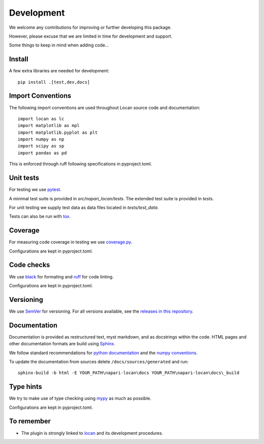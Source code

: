 .. _development:

===========================
Development
===========================

We welcome any contributions for improving or further developing this package.

However, please excuse that we are limited in time for development and support.

Some things to keep in mind when adding code...

Install
========

A few extra libraries are needed for development::

        pip install .[test,dev,docs]

Import Conventions
====================

The following import conventions are used throughout Locan source code and
documentation::

    import locan as lc
    import matplotlib as mpl
    import matplotlib.pyplot as plt
    import numpy as np
    import scipy as sp
    import pandas as pd

This is enforced through ruff following specifications in pyproject.toml.

Unit tests
===========

For testing we use pytest_.

.. _pytest: https://docs.pytest.org/en/latest/index.html

A minimal test suite is provided in `src/napari_locan/tests`.
The extended test suite is provided in `tests`.

For unit testing we supply test data as data files located in `tests/test_data`.

Tests can also be run with tox_.

.. _tox: https://tox.readthedocs.io/en/latest/

Coverage
===========

For measuring code coverage in testing we use coverage.py_.

.. _coverage.py: https://coverage.readthedocs.io

Configurations are kept in pyproject.toml.

Code checks
============

We use black_ for formating and ruff_ for code linting.

.. _black: https://pypi.org/project/black/
.. _ruff: https://pypi.org/project/ruff

Configurations are kept in pyproject.toml.

Versioning
===========

We use `SemVer`_ for versioning. For all versions available, see the
`releases in this repository`_.

.. _SemVer: http://semver.org/
.. _releases in this repository: https://github.com/super-resolution/Locan/releases

Documentation
==============

Documentation is provided as restructured text, myst markdown,
and as docstrings within the code.
HTML pages and other documentation formats are build using Sphinx_.

.. _Sphinx: http://www.sphinx-doc.org

We follow standard recommendations for `python documentation`_
and the `numpy conventions`_.

.. _python documentation: https://www.python.org/dev/peps/pep-0008/
.. _numpy conventions: https://numpydoc.readthedocs.io/en/latest/format.html#docstring-standard

To update the documentation from sources delete ``/docs/sources/generated`` and run::

    sphinx-build -b html -E YOUR_PATH\napari-locan\docs YOUR_PATH\napari-locan\docs\_build

Type hints
==============

We try to make use of type checking using mypy_ as much as possible.

.. _mypy: https://pypi.org/project/mypy

Configurations are kept in pyproject.toml.

To remember
============

* The plugin is strongly linked to locan_ and its development procedures.

.. _locan: https://github.com/super-resolution/Locan/
